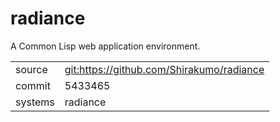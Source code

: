* radiance

A Common Lisp web application environment.

|---------+-------------------------------------------|
| source  | git:https://github.com/Shirakumo/radiance |
| commit  | 5433465                                   |
| systems | radiance                                  |
|---------+-------------------------------------------|
